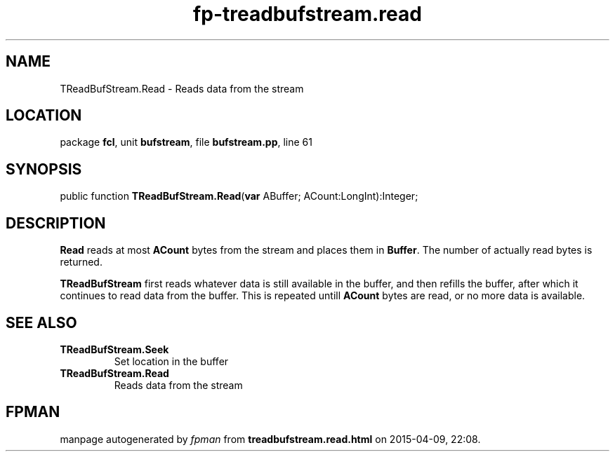 .\" file autogenerated by fpman
.TH "fp-treadbufstream.read" 3 "2014-03-14" "fpman" "Free Pascal Programmer's Manual"
.SH NAME
TReadBufStream.Read - Reads data from the stream
.SH LOCATION
package \fBfcl\fR, unit \fBbufstream\fR, file \fBbufstream.pp\fR, line 61
.SH SYNOPSIS
public function \fBTReadBufStream.Read\fR(\fBvar\fR ABuffer; ACount:LongInt):Integer;
.SH DESCRIPTION
\fBRead\fR reads at most \fBACount\fR bytes from the stream and places them in \fBBuffer\fR. The number of actually read bytes is returned.

\fBTReadBufStream\fR first reads whatever data is still available in the buffer, and then refills the buffer, after which it continues to read data from the buffer. This is repeated untill \fBACount\fR bytes are read, or no more data is available.


.SH SEE ALSO
.TP
.B TReadBufStream.Seek
Set location in the buffer
.TP
.B TReadBufStream.Read
Reads data from the stream

.SH FPMAN
manpage autogenerated by \fIfpman\fR from \fBtreadbufstream.read.html\fR on 2015-04-09, 22:08.

